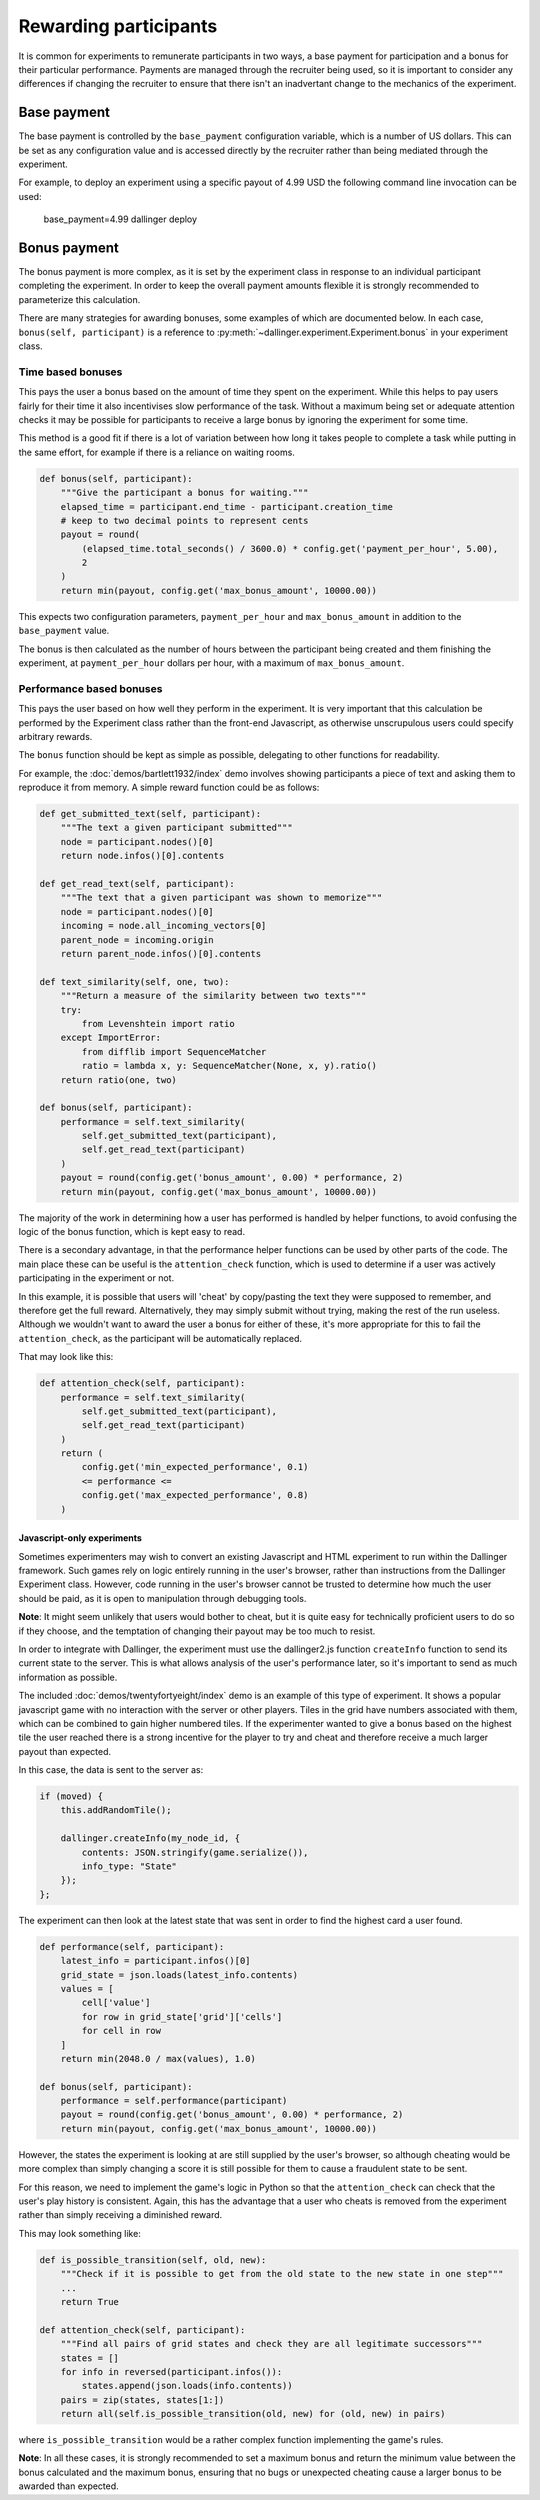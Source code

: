 Rewarding participants
======================

It is common for experiments to remunerate participants in two ways, a base payment for participation and a bonus for their particular performance. Payments are managed through the recruiter being used, so it is important to consider any differences if changing the recruiter to ensure that there isn't an inadvertant change to the mechanics of the experiment.

Base payment
^^^^^^^^^^^^
The base payment is controlled by the ``base_payment`` configuration variable, which is a number of US dollars. This can be set as any configuration value and is accessed directly by the recruiter rather than being mediated through the experiment.

For example, to deploy an experiment using a specific payout of 4.99 USD the following command line invocation can be used:

    base_payment=4.99 dallinger deploy

Bonus payment
^^^^^^^^^^^^^
The bonus payment is more complex, as it is set by the experiment class in response to an individual participant completing the experiment. In order to keep the overall payment amounts flexible it is strongly recommended to parameterize this calculation.

There are many strategies for awarding bonuses, some examples of which are documented below. In each case, ``bonus(self, participant)`` is a reference to :py:meth:`~dallinger.experiment.Experiment.bonus` in your experiment class.

Time based bonuses
##################
This pays the user a bonus based on the amount of time they spent on the experiment. While this helps to pay users fairly for their time it also incentivises slow performance of the task. Without a maximum being set or adequate attention checks it may be possible for participants to receive a large bonus by ignoring the experiment for some time.

This method is a good fit if there is a lot of variation between how long it takes people to complete a task while putting in the same effort, for example if there is a reliance on waiting rooms.

.. code-block:: python

    def bonus(self, participant):
        """Give the participant a bonus for waiting."""
        elapsed_time = participant.end_time - participant.creation_time
        # keep to two decimal points to represent cents
        payout = round(
            (elapsed_time.total_seconds() / 3600.0) * config.get('payment_per_hour', 5.00),
            2
        )
        return min(payout, config.get('max_bonus_amount', 10000.00))

This expects two configuration parameters, ``payment_per_hour`` and ``max_bonus_amount`` in addition to the ``base_payment`` value.

The bonus is then calculated as the number of hours between the participant being created and them finishing the experiment, at ``payment_per_hour`` dollars per hour, with a maximum of ``max_bonus_amount``.

Performance based bonuses
#########################
This pays the user based on how well they perform in the experiment. It is very important that this calculation be performed by the Experiment class rather than the front-end Javascript, as otherwise unscrupulous users could specify arbitrary rewards.

The ``bonus`` function should be kept as simple as possible, delegating to other functions for readability.

For example, the :doc:`demos/bartlett1932/index` demo involves showing participants a piece of text and asking them to reproduce it from memory. A simple reward function could be as follows:

.. code-block:: python

    def get_submitted_text(self, participant):
        """The text a given participant submitted"""
        node = participant.nodes()[0]
        return node.infos()[0].contents

    def get_read_text(self, participant):
        """The text that a given participant was shown to memorize"""
        node = participant.nodes()[0]
        incoming = node.all_incoming_vectors[0]
        parent_node = incoming.origin
        return parent_node.infos()[0].contents

    def text_similarity(self, one, two):
        """Return a measure of the similarity between two texts"""
        try:
            from Levenshtein import ratio
        except ImportError:
            from difflib import SequenceMatcher
            ratio = lambda x, y: SequenceMatcher(None, x, y).ratio()
        return ratio(one, two)

    def bonus(self, participant):
        performance = self.text_similarity(
            self.get_submitted_text(participant),
            self.get_read_text(participant)
        )
        payout = round(config.get('bonus_amount', 0.00) * performance, 2)
        return min(payout, config.get('max_bonus_amount', 10000.00))

The majority of the work in determining how a user has performed is handled by helper functions, to avoid confusing the logic of the bonus function, which is kept easy to read.

There is a secondary advantage, in that the performance helper functions can be used by other parts of the code. The main place these can be useful is the ``attention_check`` function, which is used to determine if a user was actively participating in the experiment or not.

In this example, it is possible that users will 'cheat' by copy/pasting the text they were supposed to remember, and therefore get the full reward. Alternatively, they may simply submit without trying, making
the rest of the run useless. Although we wouldn't want to award the user a bonus for either of these, it's more appropriate for this to fail the ``attention_check``, as the participant will be automatically replaced.

That may look like this:

.. code-block:: python

    def attention_check(self, participant):
        performance = self.text_similarity(
            self.get_submitted_text(participant),
            self.get_read_text(participant)
        )
        return (
            config.get('min_expected_performance', 0.1)
            <= performance <=
            config.get('max_expected_performance', 0.8)
        )


Javascript-only experiments
"""""""""""""""""""""""""""
Sometimes experimenters may wish to convert an existing Javascript and HTML experiment to run within the Dallinger framework. Such games rely on logic entirely running in the user's browser, rather than instructions from the Dallinger Experiment class. However, code running in the user's browser cannot be trusted to determine how much the user should be paid, as it is open to manipulation through debugging tools.

**Note**: It might seem unlikely that users would bother to cheat, but it is quite easy for technically proficient users to do so if they choose, and the temptation of changing their payout may be too much to resist.

In order to integrate with Dallinger, the experiment must use the dallinger2.js function ``createInfo`` function to send its current state to the server. This is what allows analysis of the user's performance later, so it's important to send as much information as possible.

The included :doc:`demos/twentyfortyeight/index` demo is an example of this type of experiment. It shows a popular javascript game with no interaction with the server or other players. Tiles in the grid have numbers associated with them, which can be combined to gain higher numbered tiles. If the experimenter wanted to give a bonus based on the highest tile the user reached there is a strong incentive for the player to try and cheat and therefore receive a much larger payout than expected.

In this case, the data is sent to the server as:

.. code-block:: javascript

    if (moved) {
        this.addRandomTile();

        dallinger.createInfo(my_node_id, {
            contents: JSON.stringify(game.serialize()),
            info_type: "State"
        });
    };

The experiment can then look at the latest state that was sent in order to find the highest card a user found.

.. code-block:: python

    def performance(self, participant):
        latest_info = participant.infos()[0]
        grid_state = json.loads(latest_info.contents)
        values = [
            cell['value']
            for row in grid_state['grid']['cells']
            for cell in row
        ]
        return min(2048.0 / max(values), 1.0)

    def bonus(self, participant):
        performance = self.performance(participant)
        payout = round(config.get('bonus_amount', 0.00) * performance, 2)
        return min(payout, config.get('max_bonus_amount', 10000.00))

However, the states the experiment is looking at are still supplied by the user's browser, so although cheating would be more complex than simply changing a score it is still possible for them to cause a fraudulent state to be sent.

For this reason, we need to implement the game's logic in Python so that the ``attention_check`` can check that the user's play history is consistent. Again, this has the advantage that a user who cheats is removed from the experiment rather than simply receiving a diminished reward.

This may look something like:

.. code-block:: python

    def is_possible_transition(self, old, new):
        """Check if it is possible to get from the old state to the new state in one step"""
        ...
        return True

    def attention_check(self, participant):
        """Find all pairs of grid states and check they are all legitimate successors"""
        states = []
        for info in reversed(participant.infos()):
            states.append(json.loads(info.contents))
        pairs = zip(states, states[1:])
        return all(self.is_possible_transition(old, new) for (old, new) in pairs)

where ``is_possible_transition`` would be a rather complex function implementing the game's rules.

**Note**: In all these cases, it is strongly recommended to set a maximum bonus and return the minimum value between the bonus calculated and the maximum bonus, ensuring that no bugs or unexpected cheating cause a larger bonus to be awarded than expected.